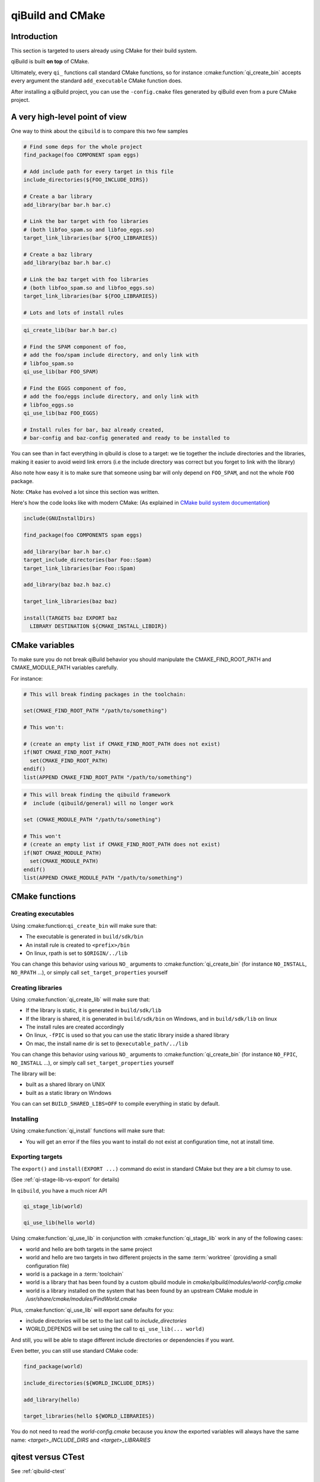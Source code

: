 .. _qibuild-and-cmake:

qiBuild and CMake
=================

Introduction
------------

This section is targeted to users already using CMake for their
build system.


.. seealso::

   * :ref:`porting-to-qibuild`

qiBuild is built **on top** of CMake.

Ultimately, every ``qi_`` functions call standard CMake functions, so for instance
:cmake:function:`qi_create_bin` accepts every argument the standard
``add_executable`` CMake function does.

After installing a qiBuild project, you can use the ``-config.cmake`` files generated
by qiBuild even from a pure CMake project.

A very high-level point of view
--------------------------------

One way to think about the ``qibuild`` is to compare this two few samples

.. code-block:: cmake

    # Find some deps for the whole project
    find_package(foo COMPONENT spam eggs)

    # Add include path for every target in this file
    include_directories(${FOO_INCLUDE_DIRS})

    # Create a bar library
    add_library(bar bar.h bar.c)

    # Link the bar target with foo libraries
    # (both libfoo_spam.so and libfoo_eggs.so)
    target_link_libraries(bar ${FOO_LIBRARIES})

    # Create a baz library
    add_library(baz bar.h bar.c)

    # Link the baz target with foo libraries
    # (both libfoo_spam.so and libfoo_eggs.so)
    target_link_libraries(bar ${FOO_LIBRARIES})

    # Lots and lots of install rules

.. code-block:: cmake

    qi_create_lib(bar bar.h bar.c)

    # Find the SPAM component of foo,
    # add the foo/spam include directory, and only link with
    # libfoo_spam.so
    qi_use_lib(bar FOO_SPAM)

    # Find the EGGS component of foo,
    # add the foo/eggs include directory, and only link with
    # libfoo_eggs.so
    qi_use_lib(baz FOO_EGGS)

    # Install rules for bar, baz already created,
    # bar-config and baz-config generated and ready to be installed to

You can see than in fact everything in qibuild is close to a target:
we tie together the include directories and the libraries, making it easier to avoid
weird link errors (i.e the include directory was correct but you forget to link with
the library)

Also note how easy it is to make sure that someone using bar will only depend on ``FOO_SPAM``,
and not the whole ``FOO`` package.

Note: ``CMake`` has evolved a lot since this section was written.

Here's how the code looks like with modern CMake:
(As explained in
`CMake build system documentation
<https://cmake.org/cmake/help/latest/manual/cmake-buildsystem.7.html>`_)

.. code-block:: cmake

    include(GNUInstallDirs)

    find_package(foo COMPONENTS spam eggs)

    add_library(bar bar.h bar.c)
    target_include_directories(bar Foo::Spam)
    target_link_libraries(bar Foo::Spam)

    add_library(baz baz.h baz.c)

    target_link_libraries(baz baz)

    install(TARGETS baz EXPORT baz
      LIBRARY DESTINATION ${CMAKE_INSTALL_LIBDIR})



CMake variables
---------------

To make sure you do not break qiBuild behavior you should manipulate
the CMAKE_FIND_ROOT_PATH and CMAKE_MODULE_PATH variables carefully.

For instance:

.. code-block:: cmake

    # This will break finding packages in the toolchain:

    set(CMAKE_FIND_ROOT_PATH "/path/to/something")

    # This won't:

    # (create an empty list if CMAKE_FIND_ROOT_PATH does not exist)
    if(NOT CMAKE_FIND_ROOT_PATH)
      set(CMAKE_FIND_ROOT_PATH)
    endif()
    list(APPEND CMAKE_FIND_ROOT_PATH "/path/to/something")


.. code-block:: cmake

    # This will break finding the qibuild framework
    #  include (qibuild/general) will no longer work

    set (CMAKE_MODULE_PATH "/path/to/something")

    # This won't
    # (create an empty list if CMAKE_FIND_ROOT_PATH does not exist)
    if(NOT CMAKE_MODULE_PATH)
      set(CMAKE_MODULE_PATH)
    endif()
    list(APPEND CMAKE_MODULE_PATH "/path/to/something")



CMake functions
---------------


Creating executables
++++++++++++++++++++


Using :cmake:function:``qi_create_bin`` will make sure that:

* The executable is generated in ``build/sdk/bin``

* An install rule is created to ``<prefix>/bin``

* On linux, rpath is set to ``$ORIGIN/../lib``


You can change this behavior using various ``NO_`` arguments
to :cmake:function:`qi_create_bin` (for instance ``NO_INSTALL``, ``NO_RPATH`` ...),
or simply call ``set_target_properties`` yourself



Creating libraries
++++++++++++++++++


Using :cmake:function:`qi_create_lib` will make sure that:

* If the library is static, it is generated in ``build/sdk/lib``

* If the library is shared, it is generated in ``build/sdk/bin`` on Windows,
  and in ``build/sdk/lib`` on linux

* The install rules are created accordingly

* On linux, ``-fPIC`` is used so that you can use the static library
  inside a shared library

* On mac, the install name dir is set to ``@executable_path/../lib``


You can change this behavior using various ``NO_`` arguments
to :cmake:function:`qi_create_bin` (for instance ``NO_FPIC``, ``NO_INSTALL``
...), or simply call ``set_target_properties`` yourself

The library will be:

* built as a shared library on UNIX
* built as a static library on Windows

You can can set ``BUILD_SHARED_LIBS=OFF`` to compile everything in static by
default.


Installing
++++++++++

Using :cmake:function:`qi_install` functions will make sure that:

* You will get an error if the files you want to install do not exist
  at configuration time, not at install time.


Exporting targets
+++++++++++++++++


The ``export()`` and ``install(EXPORT ...)``  command do exist in standard CMake
but they are a bit clumsy to use.

(See :ref:`qi-stage-lib-vs-export` for details)

In ``qibuild``, you have a much nicer API

.. code-block:: cmake

   qi_stage_lib(world)

   qi_use_lib(hello world)


Using :cmake:function:`qi_use_lib` in conjunction with :cmake:function:`qi_stage_lib` work in any of the following cases:

* world and hello are both targets in the same project

* world and hello are two targets in two different projects in the same :term:`worktree`
  (providing a small configuration file)

* world is a package in a :term:`toolchain`

* world is a library that has been found by a custom qibuild module in
  `cmake/qibuild/modules/world-config.cmake`

* world is a library installed on the system that has been found by
  an upstream CMake module in  `/usr/share/cmake/modules/FindWorld.cmake`


Plus, :cmake:function:`qi_use_lib` will export sane defaults for you:

* include directories will be set to the last call to `include_directories`

* WORLD_DEPENDS will be set using the call to ``qi_use_lib(... world)``

And still, you will be able to stage different include directories or dependencies if you want.

Even better, you can still use standard CMake code:

.. code-block:: cmake

   find_package(world)

   include_directories(${WORLD_INCLUDE_DIRS})

   add_library(hello)

   target_libraries(hello ${WORLD_LIBRARIES})

You do not need to read the `world-config.cmake` because you *know* the
exported variables will always have the same name: `<target>_INCLUDE_DIRS` and `<target>_LIBRARIES`


qitest versus CTest
--------------------


See :ref:`qibuild-ctest`


.. _qi-stage-lib-vs-export:

qi_stage_lib versus export
--------------------------

You may wonder why :cmake:function:`qi_stage_lib` does not use ``export``.

There are several reasons but the main reason is that we did not like the idea
of the "global CMake package registry".

One workflow we needed to support since the beginning was to be able to use the
same worktree to compile for two different targets (say ``linux64`` and
cross-compiling)

Also, ``export`` does not work that well when you want to work with several versions
of the same target (say ``master`` and a ``release-1.12`` branch).

You can kind of solve that using version numbers (in a
``FooConfigVersion.cmake``) for instance, but that's a bit clumsy too.
